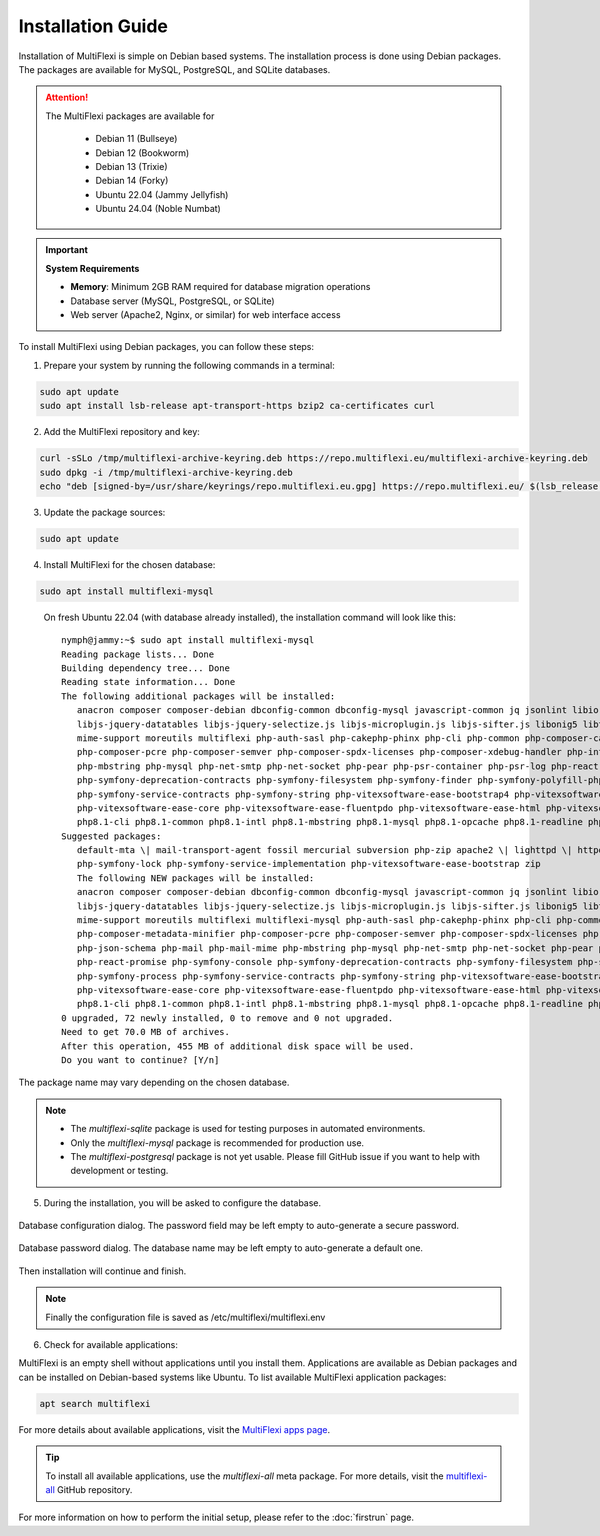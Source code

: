 Installation Guide
==================

Installation of MultiFlexi is simple on Debian based systems. The installation process is done using Debian packages. The packages are available for MySQL, PostgreSQL, and SQLite databases.

.. attention::

   The MultiFlexi packages are available for

    - Debian 11 (Bullseye)
    - Debian 12 (Bookworm)
    - Debian 13 (Trixie) 
    - Debian 14 (Forky)
    - Ubuntu 22.04 (Jammy Jellyfish)
    - Ubuntu 24.04 (Noble Numbat)

.. important::
   
   **System Requirements**
   
   - **Memory**: Minimum 2GB RAM required for database migration operations
   - Database server (MySQL, PostgreSQL, or SQLite)
   - Web server (Apache2, Nginx, or similar) for web interface access

To install MultiFlexi using Debian packages, you can follow these steps:

1. Prepare your system by running the following commands in a terminal:

.. code-block:: bash

    sudo apt update
    sudo apt install lsb-release apt-transport-https bzip2 ca-certificates curl

2. Add the MultiFlexi repository and key:

.. code-block:: bash

    curl -sSLo /tmp/multiflexi-archive-keyring.deb https://repo.multiflexi.eu/multiflexi-archive-keyring.deb
    sudo dpkg -i /tmp/multiflexi-archive-keyring.deb
    echo "deb [signed-by=/usr/share/keyrings/repo.multiflexi.eu.gpg] https://repo.multiflexi.eu/ $(lsb_release -sc) main" | sudo tee /etc/apt/sources.list.d/multiflexi.list

3. Update the package sources:

.. code-block:: bash

    sudo apt update

4. Install MultiFlexi for the chosen database:

.. code-block:: bash

    sudo apt install multiflexi-mysql


.. compound::

    On fresh Ubuntu 22.04 (with database already installed), the installation command will look like this::

        nymph@jammy:~$ sudo apt install multiflexi-mysql
        Reading package lists... Done
        Building dependency tree... Done
        Reading state information... Done
        The following additional packages will be installed:
           anacron composer composer-debian dbconfig-common dbconfig-mysql javascript-common jq jsonlint libio-pty-perl libipc-run-perl libjq1 libjs-jquery
           libjs-jquery-datatables libjs-jquery-selectize.js libjs-microplugin.js libjs-sifter.js libonig5 libtime-duration-perl locales-all mailcap
           mime-support moreutils multiflexi php-auth-sasl php-cakephp-phinx php-cli php-common php-composer-ca-bundle php-composer-metadata-minifier
           php-composer-pcre php-composer-semver php-composer-spdx-licenses php-composer-xdebug-handler php-intl php-json-schema php-mail php-mail-mime
           php-mbstring php-mysql php-net-smtp php-net-socket php-pear php-psr-container php-psr-log php-react-promise php-symfony-console
           php-symfony-deprecation-contracts php-symfony-filesystem php-symfony-finder php-symfony-polyfill-php80 php-symfony-process
           php-symfony-service-contracts php-symfony-string php-vitexsoftware-ease-bootstrap4 php-vitexsoftware-ease-bootstrap4-widgets
           php-vitexsoftware-ease-core php-vitexsoftware-ease-fluentpdo php-vitexsoftware-ease-html php-vitexsoftware-ease-html-widgets php-xml php-yaml
           php8.1-cli php8.1-common php8.1-intl php8.1-mbstring php8.1-mysql php8.1-opcache php8.1-readline php8.1-xml php8.1-yaml unzip
        Suggested packages:
           default-mta \| mail-transport-agent fossil mercurial subversion php-zip apache2 \| lighttpd \| httpd multiflexi-all php-symfony-event-dispatcher
           php-symfony-lock php-symfony-service-implementation php-vitexsoftware-ease-bootstrap zip
           The following NEW packages will be installed:
           anacron composer composer-debian dbconfig-common dbconfig-mysql javascript-common jq jsonlint libio-pty-perl libipc-run-perl libjq1 libjs-jquery
           libjs-jquery-datatables libjs-jquery-selectize.js libjs-microplugin.js libjs-sifter.js libonig5 libtime-duration-perl locales-all mailcap
           mime-support moreutils multiflexi multiflexi-mysql php-auth-sasl php-cakephp-phinx php-cli php-common php-composer-ca-bundle
           php-composer-metadata-minifier php-composer-pcre php-composer-semver php-composer-spdx-licenses php-composer-xdebug-handler php-intl
           php-json-schema php-mail php-mail-mime php-mbstring php-mysql php-net-smtp php-net-socket php-pear php-psr-container php-psr-log
           php-react-promise php-symfony-console php-symfony-deprecation-contracts php-symfony-filesystem php-symfony-finder php-symfony-polyfill-php80
           php-symfony-process php-symfony-service-contracts php-symfony-string php-vitexsoftware-ease-bootstrap4 php-vitexsoftware-ease-bootstrap4-widgets
           php-vitexsoftware-ease-core php-vitexsoftware-ease-fluentpdo php-vitexsoftware-ease-html php-vitexsoftware-ease-html-widgets php-xml php-yaml
           php8.1-cli php8.1-common php8.1-intl php8.1-mbstring php8.1-mysql php8.1-opcache php8.1-readline php8.1-xml php8.1-yaml unzip
        0 upgraded, 72 newly installed, 0 to remove and 0 not upgraded.
        Need to get 70.0 MB of archives.
        After this operation, 455 MB of additional disk space will be used.
        Do you want to continue? [Y/n]

   The package name may vary depending on the chosen database.

.. note:: 

   - The `multiflexi-sqlite` package is used for testing purposes in automated environments.
   - Only the `multiflexi-mysql` package is recommended for production use. 
   - The `multiflexi-postgresql` package is not yet usable. Please fill GitHub issue if you want to help with development or testing.  

5.  During the installation, you will be asked to configure the database.

.. figure:: ubuntu22dbconfig.png
    :alt: Ubuntu 22.04 DB Config
    :align: center

    Database configuration dialog. The password field may be left empty to auto-generate a secure password.

.. figure:: ubuntu22dbpassword.png
    :alt: Ubuntu 22.04 DB Password
    :align: center

    Database password dialog. The database name may be left empty to auto-generate a default one.

Then installation will continue and finish.

.. image:: successfullinstallationdone.png
    :alt: Ubuntu 22.04 Installation Done
    :align: center

.. note::

    Finally the configuration file is saved as /etc/multiflexi/multiflexi.env

6. Check for available applications:

MultiFlexi is an empty shell without applications until you install them. Applications are available as Debian packages and can be installed on Debian-based systems like Ubuntu. To list available MultiFlexi application packages:

.. code-block:: bash

    apt search multiflexi

.. image:: apps-availble.png
    :alt: MultiFlexi Apt Search
    :align: center

For more details about available applications, visit the `MultiFlexi apps page <https://www.multiflexi.eu/apps.php>`_.

.. tip::

    To install all available applications, use the `multiflexi-all` meta package. For more details, visit the `multiflexi-all <https://github.com/VitexSoftware/multiflexi-all/>`_ GitHub repository.

For more information on how to perform the initial setup, please refer to the :doc:`firstrun` page.

.. autosummary::

   :toctree: generated
